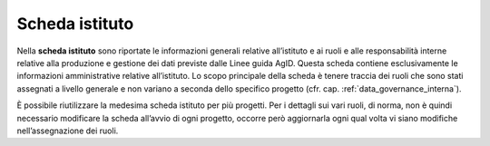 Scheda istituto
===============

Nella **scheda istituto** sono riportate le informazioni generali
relative all’istituto e ai ruoli e alle responsabilità interne relative
alla produzione e gestione dei dati previste dalle Linee guida AgID.
Questa scheda contiene esclusivamente le informazioni amministrative
relative all’istituto. Lo scopo principale della scheda è tenere traccia
dei ruoli che sono stati assegnati a livello generale e non variano a
seconda dello specifico progetto (cfr. cap. :ref:`data_governance_interna`).

È possibile riutilizzare la medesima scheda istituto per più progetti.
Per i dettagli sui vari ruoli, di norma, non è quindi necessario
modificare la scheda all’avvio di ogni progetto, occorre però
aggiornarla ogni qual volta vi siano modifiche nell’assegnazione dei
ruoli.
